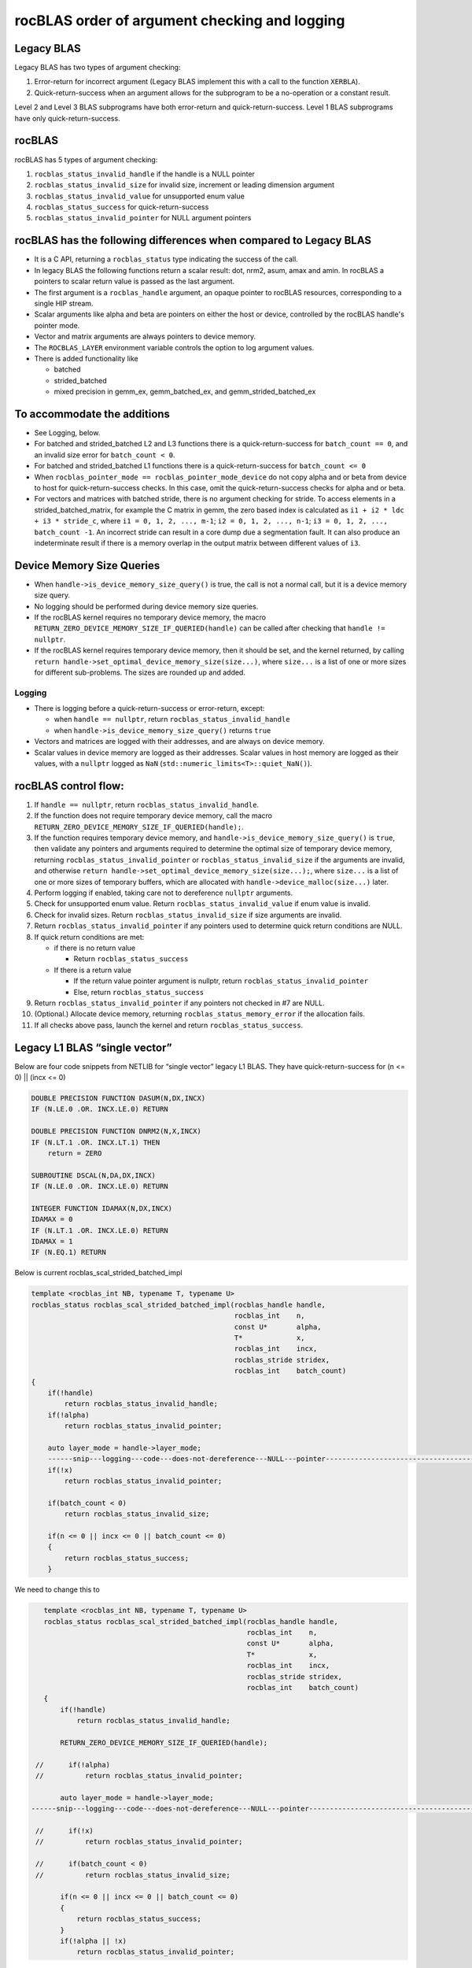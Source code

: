 =================================================
rocBLAS order of argument checking and logging
=================================================

Legacy BLAS
===========
Legacy BLAS has two types of argument checking:

1. Error-return for incorrect argument (Legacy BLAS implement this with a call to the function ``XERBLA``).

2. Quick-return-success when an argument allows for the subprogram to be a no-operation or a constant result.

Level 2 and Level 3 BLAS subprograms have both error-return and quick-return-success. Level 1 BLAS subprograms have only quick-return-success.

rocBLAS
=======
rocBLAS has 5 types of argument checking:

1. ``rocblas_status_invalid_handle`` if the handle is a NULL pointer

2. ``rocblas_status_invalid_size`` for invalid size, increment or leading dimension argument

3. ``rocblas_status_invalid_value`` for unsupported enum value

4. ``rocblas_status_success`` for quick-return-success

5. ``rocblas_status_invalid_pointer`` for NULL argument pointers


rocBLAS has the following differences when compared to Legacy BLAS
==================================================================

- It is a C API, returning a ``rocblas_status`` type indicating the success of the call.

- In legacy BLAS the following functions return a scalar result: dot, nrm2, asum, amax and amin. In rocBLAS a pointers to scalar return value  is passed as the last argument.

- The first argument is a ``rocblas_handle`` argument, an opaque pointer to rocBLAS resources, corresponding to a single HIP stream.

- Scalar arguments like alpha and beta are pointers on either the host or device, controlled by the rocBLAS handle's pointer mode.

- Vector and matrix arguments are always pointers to device memory.

- The ``ROCBLAS_LAYER`` environment variable controls the option to log argument values.

- There is added functionality like

  - batched

  - strided_batched

  - mixed precision in gemm_ex, gemm_batched_ex, and gemm_strided_batched_ex

To accommodate the additions
============================

- See Logging, below.

- For batched and strided_batched L2 and L3 functions there is a quick-return-success for ``batch_count == 0``, and an invalid size error for ``batch_count < 0``.

- For batched and strided_batched L1 functions there is a quick-return-success for ``batch_count <= 0``

- When ``rocblas_pointer_mode == rocblas_pointer_mode_device`` do not copy alpha and or beta from device to host for quick-return-success checks. In this case, omit the quick-return-success checks for alpha and or beta.

- For vectors and matrices with batched stride, there is no argument checking for stride. To access elements in a strided_batched_matrix, for example the C matrix in gemm, the zero based index is calculated as ``i1 + i2 * ldc + i3 * stride_c``, where ``i1 = 0, 1, 2, ..., m-1``; ``i2 = 0, 1, 2, ..., n-1``; ``i3 = 0, 1, 2, ..., batch_count -1``. An incorrect stride can result in a core dump due a segmentation fault. It can also produce an indeterminate result if there is a memory overlap in the output matrix between different values of ``i3``.


Device Memory Size Queries
==========================

- When ``handle->is_device_memory_size_query()`` is true, the call is not a normal call, but it is a device memory size query.

- No logging should be performed during device memory size queries.

- If the rocBLAS kernel requires no temporary device memory, the macro ``RETURN_ZERO_DEVICE_MEMORY_SIZE_IF_QUERIED(handle)`` can be called after checking that ``handle != nullptr``.

- If the rocBLAS kernel requires temporary device memory, then it should be set, and the kernel returned, by calling ``return handle->set_optimal_device_memory_size(size...)``, where ``size...`` is a list of one or more sizes for different sub-problems. The sizes are rounded up and added.

Logging
-------

- There is logging before a quick-return-success or error-return, except:

  - when ``handle == nullptr``, return ``rocblas_status_invalid_handle``
  - when ``handle->is_device_memory_size_query()`` returns ``true``

- Vectors and matrices are logged with their addresses, and are always on device memory.

- Scalar values in device memory are logged as their addresses. Scalar values in host memory are logged as their values, with a ``nullptr`` logged as ``NaN`` (``std::numeric_limits<T>::quiet_NaN()``).

rocBLAS control flow:
=====================

1. If ``handle == nullptr``, return ``rocblas_status_invalid_handle``.

2. If the function does not require temporary device memory, call the macro ``RETURN_ZERO_DEVICE_MEMORY_SIZE_IF_QUERIED(handle);``.

3. If the function requires temporary device memory, and ``handle->is_device_memory_size_query()`` is ``true``, then validate any pointers and arguments required to determine the optimal size of temporary device memory, returning ``rocblas_status_invalid_pointer`` or ``rocblas_status_invalid_size`` if the arguments are invalid, and otherwise ``return handle->set_optimal_device_memory_size(size...);``, where ``size...`` is a list of one or more sizes of temporary buffers, which are allocated with ``handle->device_malloc(size...)`` later.

4. Perform logging if enabled, taking care not to dereference ``nullptr`` arguments.

5. Check for unsupported enum value. Return ``rocblas_status_invalid_value`` if enum value is invalid.

6. Check for invalid sizes. Return ``rocblas_status_invalid_size`` if size arguments are invalid.

7. Return ``rocblas_status_invalid_pointer`` if any pointers used to determine quick return conditions are NULL.

8. If quick return conditions are met:

   - if there is no return value

     - Return ``rocblas_status_success``

   - If there is a return value

     - If the return value pointer argument is nullptr, return ``rocblas_status_invalid_pointer``

     - Else, return ``rocblas_status_success``

9. Return ``rocblas_status_invalid_pointer`` if any pointers not checked in #7 are NULL.

10. (Optional.) Allocate device memory, returning ``rocblas_status_memory_error`` if the allocation fails.

11. If all checks above pass, launch the kernel and return ``rocblas_status_success``.


Legacy L1 BLAS “single vector”
==============================

Below are four code snippets from NETLIB for “single vector” legacy L1 BLAS. They have quick-return-success for (n <= 0) || (incx <= 0)

.. code-block:: bash

      DOUBLE PRECISION FUNCTION DASUM(N,DX,INCX)
      IF (N.LE.0 .OR. INCX.LE.0) RETURN

      DOUBLE PRECISION FUNCTION DNRM2(N,X,INCX)
      IF (N.LT.1 .OR. INCX.LT.1) THEN
          return = ZERO

      SUBROUTINE DSCAL(N,DA,DX,INCX)
      IF (N.LE.0 .OR. INCX.LE.0) RETURN

      INTEGER FUNCTION IDAMAX(N,DX,INCX)
      IDAMAX = 0
      IF (N.LT.1 .OR. INCX.LE.0) RETURN
      IDAMAX = 1
      IF (N.EQ.1) RETURN

Below is current rocblas_scal_strided_batched_impl

.. code-block:: c++

    template <rocblas_int NB, typename T, typename U>
    rocblas_status rocblas_scal_strided_batched_impl(rocblas_handle handle,
                                                     rocblas_int    n,
                                                     const U*       alpha,
                                                     T*             x,
                                                     rocblas_int    incx,
                                                     rocblas_stride stridex,
                                                     rocblas_int    batch_count)
    {
        if(!handle)
            return rocblas_status_invalid_handle;
        if(!alpha)
            return rocblas_status_invalid_pointer;

        auto layer_mode = handle->layer_mode;
        ------snip---logging---code---does-not-dereference---NULL---pointer---------------------------------------------------
        if(!x)
            return rocblas_status_invalid_pointer;

        if(batch_count < 0)
            return rocblas_status_invalid_size;

        if(n <= 0 || incx <= 0 || batch_count <= 0)
        {
            return rocblas_status_success;
        }

We need to change this to

.. code-block:: c++

    template <rocblas_int NB, typename T, typename U>
    rocblas_status rocblas_scal_strided_batched_impl(rocblas_handle handle,
                                                     rocblas_int    n,
                                                     const U*       alpha,
                                                     T*             x,
                                                     rocblas_int    incx,
                                                     rocblas_stride stridex,
                                                     rocblas_int    batch_count)
    {
        if(!handle)
            return rocblas_status_invalid_handle;

        RETURN_ZERO_DEVICE_MEMORY_SIZE_IF_QUERIED(handle);

  //      if(!alpha)
  //          return rocblas_status_invalid_pointer;

        auto layer_mode = handle->layer_mode;
 ------snip---logging---code---does-not-dereference---NULL---pointer--------------------------------------------------

  //      if(!x)
  //          return rocblas_status_invalid_pointer;

  //      if(batch_count < 0)
  //          return rocblas_status_invalid_size;

        if(n <= 0 || incx <= 0 || batch_count <= 0)
        {
            return rocblas_status_success;
        }
        if(!alpha || !x)
            return rocblas_status_invalid_pointer;

Legacy L1 BLAS “two vector”
===========================

Below are seven legacy L1 BLAS codes from NETLIB. There is quick-return-success for (n <= 0). In addition, for DAXPY, there is quick-return-success for (alpha == 0)

.. code-block::

      SUBROUTINE DAXPY(N,alpha,DX,INCX,DY,INCY)
      IF (N.LE.0) RETURN
      IF (alpha.EQ.0.0d0) RETURN

      SUBROUTINE DCOPY(N,DX,INCX,DY,INCY)
      IF (N.LE.0) RETURN

      DOUBLE PRECISION FUNCTION DDOT(N,DX,INCX,DY,INCY)
      IF (N.LE.0) RETURN

      SUBROUTINE DROT(N,DX,INCX,DY,INCY,C,S)
      IF (N.LE.0) RETURN

      SUBROUTINE DSWAP(N,DX,INCX,DY,INCY)
      IF (N.LE.0) RETURN

      DOUBLE PRECISION FUNCTION DSDOT(N,SX,INCX,SY,INCY)
      IF (N.LE.0) RETURN

      SUBROUTINE DROTM(N,DX,INCX,DY,INCY,DPARAM)
      DFLAG = DPARAM(1)
      IF (N.LE.0 .OR. (DFLAG+TWO.EQ.ZERO)) RETURN

Below is rocblas_daxpy

.. code-block:: c++

    template <class T>
    rocblas_status rocblas_axpy(rocblas_handle handle,
                                rocblas_int    n,
                                const T*       alpha,
                                const T*       x,
                                rocblas_int    incx,
                                T*             y,
                                rocblas_int    incy)
    {
        if(!handle)
            return rocblas_status_invalid_handle;
        RETURN_ZERO_DEVICE_MEMORY_SIZE_IF_QUERIED(handle);
        if(!alpha)
            return rocblas_status_invalid_pointer;

        auto layer_mode = handle->layer_mode;
        -------snip---logging----does---not---dereference----NULL---pointer------------------------------------------------------------

        if(!x || !y)
            return rocblas_status_invalid_pointer;
        if(n <= 0) // Quick return if possible. Not Argument error
            return rocblas_status_success;

We need to change this to

.. code-block:: c++

    template <class T>
    rocblas_status rocblas_axpy(rocblas_handle handle,
                                rocblas_int    n,
                                const T*       alpha,
                                const T*       x,
                                rocblas_int    incx,
                                T*             y,
                                rocblas_int    incy)
    {
        if(!handle)
            return rocblas_status_invalid_handle;

        RETURN_ZERO_DEVICE_MEMORY_SIZE_IF_QUERIED(handle);

  //      if(!alpha)
  //          return rocblas_status_invalid_pointer;

        auto layer_mode = handle->layer_mode;
        -------snip---logging----does---not---dereference----NULL---pointer------------------------------------------------------------
  //      if(!x || !y)
  //          return rocblas_status_invalid_pointer;

        if(n <= 0) // Quick return if possible. Not Argument error
            return rocblas_status_success;

        if(!alpha)
            return rocblas_status_invalid_pointer;

        if(handle->pointer_mode == rocblas_pointer_mode_host)
        {
            if (* alpha == 0) return rocblas_status_success;
        }

        if(!x || !y)
            return rocblas_status_invalid_pointer;


Legacy L2 BLAS
==============
Below are code snippets from NETLIB for legacy L2 BLAS. They have both argument checking and quick-return-success.

.. code-block::

      SUBROUTINE DGER(M,N,ALPHA,X,INCX,Y,INCY,A,LDA)
      INFO = 0
      IF (M.LT.0) THEN
          INFO = 1
      ELSE IF (N.LT.0) THEN
          INFO = 2
      ELSE IF (INCX.EQ.0) THEN
          INFO = 5
      ELSE IF (INCY.EQ.0) THEN
          INFO = 7
      ELSE IF (LDA.LT.MAX(1,M)) THEN
          INFO = 9
      END IF
      IF (INFO.NE.0) THEN
          CALL XERBLA('DGER  ',INFO)
          RETURN
      END IF

      IF ((M.EQ.0) .OR. (N.EQ.0) .OR. (ALPHA.EQ.ZERO)) RETURN

.. code-block::

      SUBROUTINE DSYR(UPLO,N,ALPHA,X,INCX,A,LDA)

      INFO = 0
      IF (.NOT.LSAME(UPLO,'U') .AND. .NOT.LSAME(UPLO,'L')) THEN
          INFO = 1
      ELSE IF (N.LT.0) THEN
          INFO = 2
      ELSE IF (INCX.EQ.0) THEN
          INFO = 5
      ELSE IF (LDA.LT.MAX(1,N)) THEN
          INFO = 7
      END IF
      IF (INFO.NE.0) THEN
          CALL XERBLA('DSYR  ',INFO)
          RETURN
      END IF

      IF ((N.EQ.0) .OR. (ALPHA.EQ.ZERO)) RETURN

.. code-block::

      SUBROUTINE DGEMV(TRANS,M,N,ALPHA,A,LDA,X,INCX,BETA,Y,INCY)

      INFO = 0
      IF (.NOT.LSAME(TRANS,'N') .AND. .NOT.LSAME(TRANS,'T') .AND. .NOT.LSAME(TRANS,'C')) THEN
          INFO = 1
      ELSE IF (M.LT.0) THEN
          INFO = 2
      ELSE IF (N.LT.0) THEN
          INFO = 3
      ELSE IF (LDA.LT.MAX(1,M)) THEN
          INFO = 6
      ELSE IF (INCX.EQ.0) THEN
          INFO = 8
      ELSE IF (INCY.EQ.0) THEN
          INFO = 11
      END IF
      IF (INFO.NE.0) THEN
          CALL XERBLA('DGEMV ',INFO)
          RETURN
      END IF

      IF ((M.EQ.0) .OR. (N.EQ.0) .OR. ((ALPHA.EQ.ZERO).AND. (BETA.EQ.ONE))) RETURN

.. code-block::

      SUBROUTINE DTRSV(UPLO,TRANS,DIAG,N,A,LDA,X,INCX)

      INFO = 0
      IF (.NOT.LSAME(UPLO,'U') .AND. .NOT.LSAME(UPLO,'L')) THEN
          INFO = 1
      ELSE IF (.NOT.LSAME(TRANS,'N') .AND. .NOT.LSAME(TRANS,'T') .AND. .NOT.LSAME(TRANS,'C')) THEN
          INFO = 2
      ELSE IF (.NOT.LSAME(DIAG,'U') .AND. .NOT.LSAME(DIAG,'N')) THEN
          INFO = 3
      ELSE IF (N.LT.0) THEN
          INFO = 4
      ELSE IF (LDA.LT.MAX(1,N)) THEN
          INFO = 6
      ELSE IF (INCX.EQ.0) THEN
          INFO = 8
      END IF
      IF (INFO.NE.0) THEN
          CALL XERBLA('DTRSV ',INFO)
          RETURN
      END IF

      IF (N.EQ.0) RETURN


Below is current rocblas_ger_strided_batched_impl

.. code-block:: c++

    template <typename T>
    rocblas_status rocblas_ger_strided_batched_impl(rocblas_handle handle,
                                                    rocblas_int    m,
                                                    rocblas_int    n,
                                                    const T*       alpha,
                                                    const T*       x,
                                                    rocblas_int    incx,
                                                    rocblas_int    stridex,
                                                    const T*       y,
                                                    rocblas_int    incy,
                                                    rocblas_int    stridey,
                                                    T*             A,
                                                    rocblas_int    lda,
                                                    rocblas_int    strideA,
                                                    rocblas_int    batch_count)
    {
        if(!handle)
            return rocblas_status_invalid_handle;
        RETURN_ZERO_DEVICE_MEMORY_SIZE_IF_QUERIED(handle);

        if(!alpha)
            return rocblas_status_invalid_pointer;

        auto layer_mode = handle->layer_mode;
  //------snip---logging---does---not---dereference---null---pointer------------------------------------------------------

        if(!x || !y || !A)
            return rocblas_status_invalid_pointer;

        if(m < 0 || n < 0 || !incx || !incy || lda < m || lda < 1 || stridex < m * std::abs(incx)
           || stridey < n * abs(incy) || strideA < lda * n || batch_count < 0)
            return rocblas_status_invalid_size;

        // Quick return if possible. Not Argument error
        if(!m || !n || !batch_count)
            return rocblas_status_success;


This needs to change to

.. code-block:: c++

    template <typename T>
    rocblas_status rocblas_ger_strided_batched_impl(rocblas_handle handle,
                                                    rocblas_int    m,
                                                    rocblas_int    n,
                                                    const T*       alpha,
                                                    const T*       x,
                                                    rocblas_int    incx,
                                                    rocblas_int    stridex,
                                                    const T*       y,
                                                    rocblas_int    incy,
                                                    rocblas_int    stridey,
                                                    T*             A,
                                                    rocblas_int    lda,
                                                    rocblas_int    strideA,
                                                    rocblas_int    batch_count)
    {
        if(!handle)
            return rocblas_status_invalid_handle;
        RETURN_ZERO_DEVICE_MEMORY_SIZE_IF_QUERIED(handle);

  //    if(!alpha)
  //        return rocblas_status_invalid_pointer;

        auto layer_mode = handle->layer_mode;
  //----snip---logging---does---not---dereference---null---pointer------------------------------------------------------

  //    if(!x || !y || !A)
  //        return rocblas_status_invalid_pointer;

  //    if(m < 0 || n < 0 || !incx || !incy || lda < m || lda < 1 || stridex < m * std::abs(incx)
  //       || stridey < n * abs(incy) || strideA < lda * n || batch_count < 0)
        if(m < 0 || n < 0 || !incx || !incy || lda < m || lda < 1 || batch_count < 0)
            return rocblas_status_invalid_size;

        // Quick return if possible. Not Argument error
  //    if(!m || !n || !batch_count)
        if(!m || !n || !batch_count)
            return rocblas_status_success;

        if(!alpha)
            return rocblas_status_invalid_pointer;

        if(handle->pointer_mode == rocblas_pointer_mode_host)
        {
            if(* alpha == 0)) return rocblas_status_success;
        }

        if(!x || !y || !A)
            return rocblas_status_invalid_pointer;

Legacy L3 BLAS
==============

Below is a code snippet from NETLIB for legacy L3 BLAS dgemm. It has both argument checking and quick-return-success.

.. code-block::

      SUBROUTINE DGEMM(TRANSA,TRANSB,M,N,K,ALPHA,A,LDA,B,LDB,BETA,C,LDC)

      NOTA = LSAME(TRANSA,'N')
      NOTB = LSAME(TRANSB,'N')
      IF (NOTA) THEN
          NROWA = M
          NCOLA = K
      ELSE
          NROWA = K
          NCOLA = M
      END IF
      IF (NOTB) THEN
          NROWB = K
      ELSE
          NROWB = N
      END IF

  //  Test the input parameters.

      INFO = 0
      IF ((.NOT.NOTA) .AND. (.NOT.LSAME(TRANSA,'C')) .AND.
     +    (.NOT.LSAME(TRANSA,'T'))) THEN
          INFO = 1
      ELSE IF ((.NOT.NOTB) .AND. (.NOT.LSAME(TRANSB,'C')) .AND.
     +         (.NOT.LSAME(TRANSB,'T'))) THEN
          INFO = 2
      ELSE IF (M.LT.0) THEN
          INFO = 3
      ELSE IF (N.LT.0) THEN
          INFO = 4
      ELSE IF (K.LT.0) THEN
          INFO = 5
      ELSE IF (LDA.LT.MAX(1,NROWA)) THEN
          INFO = 8
      ELSE IF (LDB.LT.MAX(1,NROWB)) THEN
          INFO = 10
      ELSE IF (LDC.LT.MAX(1,M)) THEN
          INFO = 13
      END IF
      IF (INFO.NE.0) THEN
          CALL XERBLA('DGEMM ',INFO)
          RETURN
      END IF

  //  Quick return if possible.

      IF ((M.EQ.0) .OR. (N.EQ.0) .OR. (((ALPHA.EQ.ZERO).OR. (K.EQ.0)).AND. (BETA.EQ.ONE))) RETURN




This needs to be as follows in rocblas_gemm_strided_batched_impl

.. code-block:: c++

   rocblas_status rocblas_gemm_strided_batched_ex_impl(rocblas_handle    handle,
                                                        rocblas_operation trans_a,
                                                        rocblas_operation trans_b,
                                                        rocblas_int       m,
                                                        rocblas_int       n,
                                                        rocblas_int       k,
                                                        const void*       alpha,
                                                        const void*       a,
                                                        rocblas_datatype  a_type,
                                                        rocblas_int       lda,
                                                        rocblas_stride    stride_a,
                                                        const void*       b,
                                                        rocblas_datatype  b_type,
                                                        rocblas_int       ldb,
                                                        rocblas_stride    stride_b,
                                                        const void*       beta,
                                                        const void*       c,
                                                        rocblas_datatype  c_type,
                                                        rocblas_int       ldc,
                                                        rocblas_stride    stride_c,
                                                        void*             d,
                                                        rocblas_datatype  d_type,
                                                        rocblas_int       ldd,
                                                        rocblas_stride    stride_d,
                                                        rocblas_int       batch_count,
                                                        rocblas_datatype  compute_type,
                                                        rocblas_gemm_algo algo,
                                                        int32_t           solution_index,
                                                        uint32_t          flags)
    {
        // handle must not be null pointers for logging
        if(!handle)
            return rocblas_status_invalid_handle;

        RETURN_ZERO_DEVICE_MEMORY_SIZE_IF_QUERIED(handle);

        auto layer_mode = handle->layer_mode;
  //----snip---logging---does---not---dereferences---null---pointer-------------------------------

       // sizes must not be negative
        if(m < 0 || n < 0 || k < 0 || batch_count < 0)
            return rocblas_status_invalid_size;

        rocblas_int num_rows_a = trans_a == rocblas_operation_none ? m : k;
        rocblas_int num_rows_b = trans_b == rocblas_operation_none ? k : n;
        rocblas_int num_rows_c = m;
        rocblas_int num_rows_d = m;

        // leading dimensions must be valid
        if(num_rows_a > lda || num_rows_b > ldb || num_rows_c > ldc || num_rows_d > ldd)
            return rocblas_status_invalid_size;

        // quick return m,n,k equal to 0 is valid in BLAS
        if(!m || !n || !batch_count)
            return rocblas_status_success;

        if(!alpha || !beta)
            return rocblas_status_invalid_pointer;

        if(handle->pointer_mode == rocblas_pointer_mode_host)
        {
            if ((* alpha == 0) || (k == 0)) && (* beta == 1)) return rocblas_status_success;
        }

        if(!a || !b || !c || !d)
            return rocblas_status_invalid_pointer;
